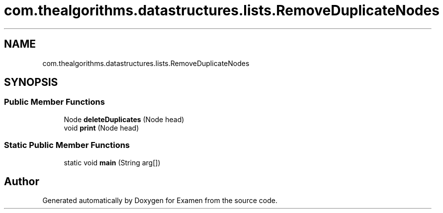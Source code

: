.TH "com.thealgorithms.datastructures.lists.RemoveDuplicateNodes" 3 "Fri Jan 28 2022" "Examen" \" -*- nroff -*-
.ad l
.nh
.SH NAME
com.thealgorithms.datastructures.lists.RemoveDuplicateNodes
.SH SYNOPSIS
.br
.PP
.SS "Public Member Functions"

.in +1c
.ti -1c
.RI "Node \fBdeleteDuplicates\fP (Node head)"
.br
.ti -1c
.RI "void \fBprint\fP (Node head)"
.br
.in -1c
.SS "Static Public Member Functions"

.in +1c
.ti -1c
.RI "static void \fBmain\fP (String arg[])"
.br
.in -1c

.SH "Author"
.PP 
Generated automatically by Doxygen for Examen from the source code\&.
